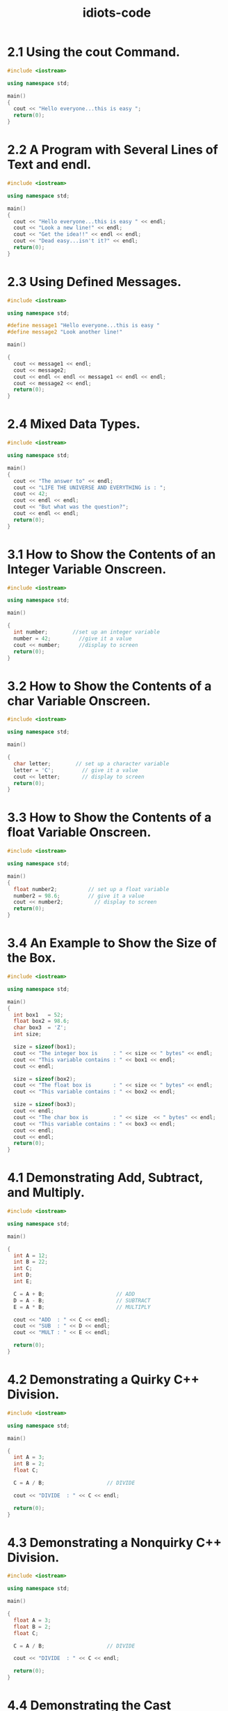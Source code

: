 #+title: idiots-code
#+options: num:nil ^:nil creator:nil author:nil timestamp:nil tasks:nil

* 2.1 Using the cout Command.
#+BEGIN_SRC cpp :tangle 2_1.cpp :padline no
  #include <iostream>

  using namespace std;

  main()
  {
    cout << "Hello everyone...this is easy ";
    return(0);
  }
#+END_SRC

* 2.2 A Program with Several Lines of Text and endl.
#+BEGIN_SRC cpp :tangle 2_2.cpp :padline no
  #include <iostream>

  using namespace std;

  main()
  {
    cout << "Hello everyone...this is easy " << endl;
    cout << "Look a new line!" << endl;
    cout << "Get the idea!!" << endl << endl;
    cout << "Dead easy...isn't it?" << endl;
    return(0);
  }
#+END_SRC

* 2.3 Using Defined Messages.
#+BEGIN_SRC cpp :tangle 2_3.cpp :padline no
  #include <iostream>

  using namespace std;

  #define message1 "Hello everyone...this is easy "
  #define message2 "Look another line!"

  main()

  {
    cout << message1 << endl;
    cout << message2;
    cout << endl << endl << message1 << endl << endl;
    cout << message2 << endl;
    return(0);
  }
#+END_SRC

* 2.4 Mixed Data Types.
#+BEGIN_SRC cpp :tangle 2_4.cpp :padline no
  #include <iostream>

  using namespace std;

  main()
  {
    cout << "The answer to" << endl;
    cout << "LIFE THE UNIVERSE AND EVERYTHING is : ";
    cout << 42;
    cout << endl << endl;
    cout << "But what was the question?";
    cout << endl << endl;
    return(0);
  }
#+END_SRC
* 3.1 How to Show the Contents of an Integer Variable Onscreen.
#+BEGIN_SRC cpp :tangle 3_1.cpp :padline no
  #include <iostream>

  using namespace std;

  main()

  {
    int number;        //set up an integer variable
    number = 42;         //give it a value
    cout << number;      //display to screen
    return(0);
  }
#+END_SRC

* 3.2 How to Show the Contents of a char Variable Onscreen.
#+BEGIN_SRC cpp :tangle 3_2.cpp :padline no
  #include <iostream>

  using namespace std;

  main()

  {
    char letter;        // set up a character variable
    letter = 'C';         // give it a value
    cout << letter;       // display to screen
    return(0);
  }
#+END_SRC

* 3.3 How to Show the Contents of a float Variable Onscreen.
#+BEGIN_SRC cpp :tangle 3_3.cpp :padline no
  #include <iostream>

  using namespace std;

  main()
  {
    float number2;          // set up a float variable
    number2 = 98.6;         // give it a value
    cout << number2;          // display to screen
    return(0);
  }
#+END_SRC

* 3.4 An Example to Show the Size of the Box.
#+BEGIN_SRC cpp :tangle 3_4.cpp :padline no
  #include <iostream>

  using namespace std;

  main()
  {
    int box1   = 52;
    float box2 = 98.6;
    char box3  = 'Z';
    int size;

    size = sizeof(box1);
    cout << "The integer box is     : " << size << " bytes" << endl;
    cout << "This variable contains : " << box1 << endl;
    cout << endl;

    size = sizeof(box2);
    cout << "The float box is       : " << size << " bytes" << endl;
    cout << "This variable contains : " << box2 << endl;

    size = sizeof(box3);
    cout << endl;
    cout << "The char box is        : " << size  << " bytes" << endl;
    cout << "This variable contains : " << box3 << endl;
    cout << endl;
    cout << endl;
    return(0);
  }
#+END_SRC

* 4.1 Demonstrating Add, Subtract, and Multiply.
#+BEGIN_SRC cpp :tangle 4_1.cpp :padline no
  #include <iostream>

  using namespace std;

  main()

  {
    int A = 12;
    int B = 22;
    int C;
    int D;
    int E;

    C = A + B;                       // ADD
    D = A - B;                       // SUBTRACT
    E = A * B;                       // MULTIPLY

    cout << "ADD  : " << C << endl;
    cout << "SUB  : " << D << endl;
    cout << "MULT : " << E << endl;

    return(0);
  }
#+END_SRC
* 4.2 Demonstrating a Quirky C++ Division.
#+BEGIN_SRC cpp :tangle 4_2.cpp :padline no
  #include <iostream>

  using namespace std;

  main()

  {
    int A = 3;
    int B = 2;
    float C;

    C = A / B;                    // DIVIDE

    cout << "DIVIDE  : " << C << endl;

    return(0);
  }
#+END_SRC

* 4.3 Demonstrating a Nonquirky C++ Division.
#+BEGIN_SRC cpp :tangle 4_3.cpp :padline no
  #include <iostream>

  using namespace std;

  main()

  {
    float A = 3;
    float B = 2;
    float C;

    C = A / B;                    // DIVIDE

    cout << "DIVIDE  : " << C << endl;

    return(0);
  }
#+END_SRC

* 4.4 Demonstrating the Cast Operation.
#+BEGIN_SRC cpp :tangle 4_4.cpp :padline no
  #include <iostream>

  using namespace std;

  main()

  {
    int A = 3;
    int B = 2;
    float C;

    C = (float)A / B;        // CAST AND DIVIDE

    cout << "DIVIDE  : " << C << endl;

    return(0);
  }
#+END_SRC
* 4.5 Demonstrating Divide and Subtract to Find the Decimal Part of the Calculation.
#+BEGIN_SRC cpp :tangle 4_5.cpp :padline no
  #include <iostream>

  using namespace std;

  main()

  {
    int A = 3;
    int B = 2;
    float C;
    float D;
    float E;

    C = A / B;                            // DIVIDE
    D = (float)A / B;                     // CAST
    E = D - C;                            // DECIMAL BIT

    cout << "DECIMAL  : " << E << endl;

    return(0);
  }
#+END_SRC
* 4.6 Demonstrating cin and a Further Demo of Add, Subtract, and Multiply.
#+BEGIN_SRC cpp :tangle 4_6.cpp :padline no
  #include <iostream>

  using namespace std;

  main()

  {

    int A;
    int B;
    int C;
    int D;
    int E;

    cout << "Enter the value for A : ";
    cin >> A;
    cout << "Enter the value for B : ";
    cin >> B;

    C = A + B;                       // ADD
    D = A - B;                       // SUBTRACT
    E = A * B;                       // MULTIPLY

    cout << "ADD  : " << C << endl;
    cout << "SUB  : "  << D << endl;
    cout << "MULT : " << E << endl;

    return(0);
  }
#+END_SRC

* 5.1 Demonstrating a Simple for Loop That Counts from 0 to 9
#+BEGIN_SRC cpp :tangle 5_1.cpp :padline no
  #include <iostream>

  using namespace std;

  main()

  {
    int x;

    for (x = 0; x < 10; x++)
      {
        cout << x  << endl;
      }

    return(0);
  }
#+END_SRC
* 5.2 The Running Total Program Finding the Total of a Number of Values Entered at Runtime.
#+BEGIN_SRC cpp :tangle 5_2.cpp :padline no
  #include <iostream>

  using namespace std;

  main()

  {
    int loop;
    int total = 0;       // declare and initialize variables
    int number = 0;

    for (loop = 1; loop <= 5; loop++)
      {
        cout << "Enter a number : ";
        cin >> number;
        total += number;            // keep running total
      }

    cout << endl << "The total is " << total;

    return(0);
  }
#+END_SRC

* 5.3 Converting All Character Inputs to Uppercase.
#+BEGIN_SRC cpp :tangle 5_3.cpp :padline no
  #include <iostream>
  #include <cstring>
  #include <cctype>

  using namespace std;

  #define MAX 20

  main()

  {
    char name[MAX];
    int x;

    cout << "Enter a name : ";
    cin >> name;

    for (x = 0; x < strlen(name); x++)
      {
        name[x] = toupper(name[x]);
      }

    cout << endl << name << endl;

    return(0);
  }
#+END_SRC

* 5.4 Counting in Reverse.
#+BEGIN_SRC cpp :tangle 5_4.cpp :padline no
  #include <iostream>

  using namespace std;

  main()

  {
    int x;

    for (x = 10; x > 0; x--)
      {
        cout << x  << endl;
      }

    return(0);
  }
#+END_SRC

* 6.1 Demonstrating a while Loop That Counts from 0 to 9.
#+BEGIN_SRC cpp :tangle 6_1.cpp :padline no
  #include <iostream>

  using namespace std;

  main()
  {
    int counter = 0;                 //set initial value

    while ( counter < 10)            //test condition
      {
        cout << counter << " ";      //display
        counter++;                   //increment
      }

    return(0);
  }
  #+END_SRC

* 6.2 Using Postfix Notation to Print Numbers Between 1 and 10.
#+BEGIN_SRC cpp :tangle 6_2.cpp :padline no
  #include <iostream>

  using namespace std;

  main()
  {

    int counter = 0;              //set initial value

    while ( counter++ < 10)       //test condition and increment
      {
        cout << counter << " ";   //display
      }

    return(0);
  }
#+END_SRC

* 6.3 Using Prefix Notation to Print Numbers Between 1 and 9.
#+BEGIN_SRC cpp :tangle 6_3.cpp :padline no
  #include <iostream>

  using namespace std;

  main()
  {
    int counter = 0;              //set initial value

    while ( ++counter < 10)       //test condition and increment
      {
        cout << counter << " ";   //display
      }

    return(0);
  }
#+END_SRC

* 6.4 Printing Numbers Between 0 and 9.
#+BEGIN_SRC cpp :tangle 6_4.cpp :padline no
  #include <iostream>

  using namespace std;

  main()
  {
    int counter = 0;                     //set initial value

    do
      {
        cout << counter << " ";       //display
        counter++;                    //increment
      } while ( counter < 10);              //test condition

    return(0);
  }
#+END_SRC

* 7.1 A Simple Example of the if else Statement.
#+BEGIN_SRC cpp :tangle 7_1.cpp :padline no
  #include <iostream>

  using namespace std;

  main()
  {
    int age;

    cout << "Enter your age : ";
    cin >> age;

    if (age >= 18)
      {
        cout << "You can vote " << endl;
      }

    else
      {
        cout << "Too young to vote" << endl;
      }

    return(0);
  }
#+END_SRC

* 7.2 An Example of Compound Statements Used with the if else Statement.
#+BEGIN_SRC cpp :tangle 7_2.cpp :padline no
  #include <iostream>

  using namespace std;

  main()
  {
    int age;

    cout << "Enter your age : ";
    cin >> age;

    if (age >= 18)
      {
        cout << "Hello I am your local senator" << endl;
        cout << "You are over 18" << endl;
        cout << "That means you can vote" << endl;
        cout << "I will crawl to you" << endl;
      }

    else
      {
        cout << "Too young to vote" << endl;
        cout << "Do not waste my time" << endl;
      }

    return(0);
  }
#+END_SRC

* 7.3 An Example of a Program with No Required Actions If the Condition Proves False.
#+BEGIN_SRC cpp :tangle 7_3.cpp :padline no
  #include <iostream>

  using namespace std;

  main()
  {
    int age;

    cout <<"Enter your age : ";
    cin >> age;

    if (age >= 18)
      {
        cout << "Hello I am your local Senator" << endl;
        cout << "You are over 18" << endl;
        cout << "That means you can vote" << endl;
        cout << "I will crawl to you" << endl;
      }    

    return(0);
  }
#+END_SRC

* 7.4 An Example of the Nested if else Statement.
#+BEGIN_SRC cpp :tangle 7_4.cpp :padline no
  #include <iostream>

  using namespace std;

  #define MyAge 21    // Don't laugh!

  main()
  {
    int guess;

    cout <<"Guess my age : ";
    cin >> guess;

    if (guess == MyAge)
      {
        cout << endl
             << "Congratulations you are a friend for life"
             << endl;
      }

    else
      {
        if (guess < MyAge)
          {
            cout << "Come on. . .I am older than that" << endl;
          }

        else
          {
            cout << "Do not be so cheeky" << endl;
          }
      }

    return(0);
  }
  #+END_SRC

* 7.5 An Example of a Heavily Nested if else Program.
#+BEGIN_SRC cpp :tangle 7_5.cpp :padline no
  #include <iostream>

  using namespace std;

  main()
  {
    int age;
   
    cout << "Enter your age : ";
    cin >> age;
   
    if (age < 16)
      {
        if ( age < 5)
          {
            cout << "Under school age" << endl;
          }
        else
          {
            cout << "School age" << endl;
          }
      }
    else
      {
        if (age < 65)
          {
            cout << "Working age" << endl;
          }
        else
          {
            cout << "Over the hill" << endl;
          }
      }
    return(0);
  }
#+END_SRC

* 8.1 The Vowel Test.
#+BEGIN_SRC cpp :tangle 8_1.cpp :padline no
  #include <iostream>
  #include <cctype>

  using namespace std;

  #define message "This is a vowel"

  main()
  {
    char letter;

    cout << "Enter a letter : ";
    cin >> letter;
    letter = toupper(letter);
    switch (letter)
      {
      case 'A' :    cout << message << endl;
        break;
      case 'E' :    cout << message << endl;
        break;
      case 'I' :    cout << message << endl;
        break;
      case 'O' :    cout << message << endl;
        break;
      case 'U' :    cout << message << endl;
        break;
      default  :    cout << "Not a vowel" << endl;
  }
  return(0);
  }
#+END_SRC

* 8.2 The Vowel Test in a Nest (This is meant to be a bad example).
#+BEGIN_SRC cpp :tangle 8_2.cpp :padline no
  #include <iostream>
  #include <cctype>

  using namespace std;

  #define message "This is a vowel"

  main()
  {
    char letter;
    cout << "Enter a letter : ";
    cin >> letter;
    letter = toupper(letter);
    
    if (letter == 'A')
      {
        cout << message << endl;
      }
    else
      {
        if (letter == 'E')
          {
            cout << message << endl;
          }
        else
          if (letter == 'I')
            {
              cout << message << endl;
            }
          else
            {
              if (letter == 'O')
                {
                  cout << message << endl;
                }
              else
                {
                  if (letter =='U')
                    {
                      cout << message << endl;
                    }
                  else
                    {
                      cout << "Not a vowel"
                           << endl;
                    }
                }
            }
      }
    return(0);
  }
#+END_SRC

* 8.3 Demo of a Menu-Driven Program.
#+BEGIN_SRC cpp :tangle 8_3.cpp :padline no
  #include <iostream>
  #include <cstdlib>

  using namespace std;

  main()
  {
    char choice;
   
    do
      {
        // This is the menu displayed to the screen
        cout << "FLIGHT BOOKING SYSTEM" << endl << endl;
        cout << "1..New York to London Heathrow" << endl;
        cout << "2..New York to Vancouver" << endl;
        cout << "3..New York to Sydney" << endl;
        cout << "4..New York to Cape Town" << endl;
        cout << "Q..Quit" << endl;
        // This reads in the user selection.
        cout << endl << endl << "Enter your choice : ";
        cin >> choice;
        // This section acts on the user selection.
        switch (choice)
          {
          case '1' :     cout << endl
                              << "New York to London booked"
                              << endl << endl;
            break;
          case '2' :     cout << endl
                              << "New York to Vancouver booked"
                              << endl << endl;
            break;
          case '3' :     cout << endl
                              << "New York to Sydney booked"
                              << endl << endl;
            break;
          case '4' :     cout << endl
                              << "New York to Cape Town booked"
                              << endl << endl;
            break;
          case 'Q' :
          case 'q' :     exit(0);
          }
      } while(1);
    return(0);
  }
#+END_SRC
* 9.1 Demo of a Six-Element Array.
#+BEGIN_SRC cpp :tangle 9_1.cpp :padline no
  #include <iostream>

  using namespace std;

  main()
  {
    int number[6];            // an array of integer
    int index;                // loop control variable

    number[5] = 42;           // initialize the array
    number[4] = 2001;
    number[3] = 7;
    number[2] = 180;
    number[1] = 99;
    number[0] = 1993;

    for (index = 0; index <= 5; index++)
      {
        cout << number[index] << endl;
      }

    return(0);
  }
#+END_SRC

* 9.2 An Array of Integers that Demonstrates the Alignment of Columns.
#+BEGIN_SRC cpp :tangle 9_2.cpp :padline no
  #include <iostream>

  using namespace std;

  #define MAX 20

  main()
  {
    // declare and initialize an array
    int number[MAX] = {12,33,45,66,43,1,56,78,101,99};
    int index;

    cout.setf(ios::right);

    for (index = 0; index < MAX; index++)
      {
        cout << endl
             << "THE CONTENTS OF ARRAY ELEMENT";
        cout.width(4);
        cout << (index + 1)  <<  " IS :";
        cout.width(4);
        cout << number[index];
      }
    cout << endl << endl;

    return(0);
  }
#+END_SRC

* 9.3 Creating an Array of Integers Example #1.
#+BEGIN_SRC cpp :tangle 9_3.cpp :padline no
  #include <iostream>

  using namespace std;

  #define MAX 4

  main()
  {
    int number[MAX];        // declare empty array
    int index;

    // gather the data and put it in array
    for (index = 0; index < MAX; index ++)
      {
        cout << "Enter a number ";
        cin >> number[index];
      }

    // show array contents to screen
    for (index = 0; index < MAX; index++)
      {
        cout << endl
             << "THE CONTENTS OF ARRAY ELEMENT "
             << (index + 1) << " IS : ";
        cout << number[index];
      }

    cout << endl << endl;

    return(0);
  }
#+END_SRC

* 9.4 Creating an Array of Integers Example #2.
#+BEGIN_SRC cpp :tangle 9_4.cpp :padline no
  #include <iostream>

  using namespace std;

  #define MAX 40

  main()
  {
    int number[MAX];      // declare empty array
    int index;            // loop control variable
    int count = 0;        // keep count of elements used
    char more;            // is there more data?

    // gather the data and put it in array
    while(1)
      {
        cout << "Enter a number ";
        cin >> number[count];
        cout << "Any more items to enter y/n : ";
        cin >> more;

        if (more == 'n')
          {
            break;
          }
        else
          {
            count++;
          }
      }
    // show contents of array element
    //which contain data
    for (index = 0; index <= count; index++)
      {
        cout << endl
             << "THE CONTENTS OF ARRAY ELEMENT "
             << (index + 1) << " IS : ";
        cout << number[index];
      }
    cout << endl << "ARRAY ELEMENTS USED = "         << count+1;
    cout << endl << endl;

    return(0);
  }
#+END_SRC
* 9.5 Example of the getline Function.
#+BEGIN_SRC cpp :tangle 9_5.cpp :padline no
  #include <iostream>

  using namespace std;

  main()
  {
    char name[20];
    cout << "Enter a name ";
    cin.getline(name,20);
    cout << endl << name << endl << endl;

    return(0);
  }
#+END_SRC
* 10.1 Demo of a Two-Dimensional Array.
#+BEGIN_SRC cpp :tangle 10_1.cpp :padline no
  #include <iostream> 

  using namespace std;

  #define ROW 5           // FIVE WORKING DAYS
  #define COLUMN 4        // FOUR WEEKS IN MONTH

  main() 
  {
    int sales[ROW][COLUMN] = { 91,22,37,40,
                               58,63,99,35,
                               77,81,23,62,
                               92,15,33,29,
                               102,73,62,64};
    int down;        // go down the rows
    int across;        // go across the columns

    cout.setf(ios::right);
    cout << endl;

    for (down = 0; down < ROW; down++)
      {
        for (across = 0; across < COLUMN; across++)
          {
            cout.width(4);
            cout << sales[down][across];
          }
        cout << endl << endl;
      }

    return(0);
  }
#+END_SRC

* 10.2 Using a Two-Dimensional Array to List a Particular Row.
#+BEGIN_SRC cpp :tangle 10_2.cpp :padline no
  #include <iostream>

  using namespace std;

  #define ROW 5
  #define COLUMN 4

  main()
  {
    int sales[ROW][COLUMN] = {    91,22,37,40,
                                  58,63,99,35,
                                  77,81,23,62,
                                  92,15,33,29,
                                  102,73,62,64};
    int across;        // This is the columns

    cout.setf(ios::right);
    cout << endl << "A Day In The Month";
    cout << endl << endl;

    for (across = 0; across < COLUMN; across++)
      {
        cout.width(4);
        cout << sales[0][across];
      }
    cout << endl << endl;

    return(0);
  }
#+END_SRC

* 10.3 Using a Two-Dimensional Array to List a Particular Column.
#+BEGIN_SRC cpp :tangle 10_3.cpp :padline no
  #include <iostream>

  using namespace std;

  #define ROW 5
  #define COLUMN 4

  main() 
  {      
    int sales[ROW][COLUMN] = {    91,22,37,40,
                                  58,63,99,35,
                                  77,81,23,62,
                                  92,15,33,29,
                                  102,73,62,64};
    int down;        // This is the row

    cout.setf(ios::right);
    cout << endl << "A Week In The Month Observed.";
    cout << endl << endl;

    for (down = 0; down < ROW; down++)
      {
        cout.width(4);
        cout << sales[down][1] << endl;
      }
    cout << endl << endl;

    return(0);
  }
#+END_SRC

* 10.4 Demo of a Three-Dimensional Array.
#+BEGIN_SRC cpp :tangle 10_4.cpp :padline no
  #include <iostream>

  using namespace std;

  #define ROW 5                 // FIVE WORKING DAYS
  #define COLUMN 4              // FOUR WEEKS IN MONTH
  #define PAGE 2                // MONTHS 1 AND 2

  main()
  {
    int sales[ROW][COLUMN][PAGE];
    int down;
    int across;
    int back = 0;

    sales[0][0][0] = 91;
    sales[0][1][0] = 22;
    sales[0][2][0] = 37;
    sales[0][3][0] = 40;
    sales[1][0][0] = 58;
    sales[1][1][0] = 63;
    sales[1][2][0] = 99;
    sales[1][3][0] = 35;
    sales[2][0][0] = 77;
    sales[2][1][0] = 81;
    sales[2][2][0] = 23;
    sales[2][3][0] = 62;
    sales[3][0][0] = 92;
    sales[3][1][0] = 15;
    sales[3][2][0] = 33;
    sales[3][3][0] = 29;
    sales[4][0][0] = 102;
    sales[4][1][0] = 73;
    sales[4][2][0] = 62;
    sales[4][3][0] = 64;
    sales[0][0][1] = 12;
    sales[0][1][1] = 23;
    sales[0][2][1] = 27;
    sales[0][3][1] = 42;
    sales[1][0][1] = 59;
    sales[1][1][1] = 83;
    sales[1][2][1] = 79;
    sales[1][3][1] = 75;
    sales[2][0][1] = 77;
    sales[2][1][1] = 71;
    sales[2][2][1] = 63;
    sales[2][3][1] = 72;
    sales[3][0][1] = 110;
    sales[3][1][1] = 105;
    sales[3][2][1] = 103;
    sales[3][3][1] = 109;
    sales[4][0][1] = 102;
    sales[4][1][1] = 83;
    sales[4][2][1] = 61;
    sales[4][3][1] = 63;

    cout.setf(ios::right);
    cout << endl;

    for (down = 0; down < ROW; down++)
      {
        for (across = 0; across < COLUMN; across++)
          {
            cout.width(4);
            cout << sales[down][across][back];
          }
        cout << endl << endl;
      }
    back++;
    cout << endl << endl;
    for (down = 0; down < ROW; down++)
      {
        for (across = 0; across < COLUMN; across++)
          {
            cout.width(4);
            cout << sales[down][across][back];
          }
        cout << endl << endl;
      }

    return(0);
  }
#+END_SRC

* 10.5 Example of a Two-Dimensional Array of Characters.
#+BEGIN_SRC cpp :tangle 10_5.cpp :padline no
  #include <iostream>

  using namespace std;

  #define MAXNAMES 4        // FOUR NAMES IN ARRAY
  #define MAXLENGTH 20      // NOT MORE THAN 19 CHARACTERS

  main()
  {
    char name[MAXNAMES][MAXLENGTH] =     {
      "DAVY CROCKETT",
      "JOHN LENNON",
      "MOHAMMED ALI",
      "WILLIAM WALLACE"};
    int index;

    for (index = 0; index < MAXNAMES; index++)
      {
        cout << endl << name[index];
      }
    cout << endl << endl;

    return(0);
  }
#+END_SRC

* 11.1 A Parallel Array.
#+BEGIN_SRC cpp :tangle 11_1.cpp :padline no
  #include <iostream>
  #include <cstring>

  using namespace std;

  #define MAX 9        // There are 9 known planets
  #define LENGTH 8     // No name is longer than 7
  // characters
  #define TAB '\t'     // Define a tab character

  main()
  {
    char planet[MAX][LENGTH];      // planet names
    int  distance[MAX];            // distance from sun
    int  index;

    // INITIALIZE THE TWO ARRAYS
    strcpy(planet[0],"MERCURY");
    distance[0] = 58;
    strcpy(planet[1],"VENUS");
    distance[1] = 108;
    strcpy(planet[2],"EARTH");
    distance[2] = 150;
    strcpy(planet[3],"MARS");
    distance[3] = 228;
    strcpy(planet[4],"JUPITER");
    distance[4] = 778;
    strcpy(planet[5],"SATURN");
    distance[5] = 1427;
    strcpy(planet[6],"URANUS");
    distance[6] = 2869;
    strcpy(planet[7],"NEPTUNE");
    distance[7] = 4498;
    strcpy(planet[8],"PLUTO");
    distance[8] = 5900;
    cout << TAB << TAB << "PLANET" << TAB << TAB
         << "DISTANCE" << endl << endl;

    for (index = 0; index < MAX; index++)
      {
        cout << TAB << TAB << planet[index];
        cout << TAB << TAB << distance[index] << endl;
      }
    cout << endl;

    return(0);
  }
#+END_SRC

* 11.2 Vulcan Discovered At Last.
#+BEGIN_SRC cpp :tangle 11_2.cpp :padline no
  #include <iostream>
  #include <cstring>

  using namespace std;

  #define MAX 10        // There are NOW 10 known planets
  #define LENGTH 8      // No name is longer than 7
  // characters
  #define TAB '\t'      // Define a tab character

  main()
  {
    char planet[MAX][LENGTH];      // planet names
    int  distance[MAX];            // distance from sun
    int  index;

    // INITIALIZE THE TWO ARRAYS
    strcpy(planet[0],"MERCURY");
    distance[0] = 58;
    strcpy(planet[1],"VENUS");
    distance[1] = 108;
    strcpy(planet[2],"EARTH");
    distance[2] = 150;
    strcpy(planet[3],"MARS");
    distance[3] = 228;
    strcpy(planet[4],"JUPITER");
    distance[4] = 778;
    strcpy(planet[5],"SATURN");
    distance[5] = 1427;
    strcpy(planet[6],"URANUS");
    distance[6] = 2869;
    strcpy(planet[7],"NEPTUNE");
    distance[7] = 4498;
    strcpy(planet[8],"PLUTO");
    distance[8] = 5900;
    strcpy(planet[9],"VULCAN");
    distance[9] = 8992;
    cout << TAB << TAB << "PLANET" << TAB << TAB
         << "DISTANCE" << endl << endl;

    for (index = 0; index < MAX; index++)
      {
        cout << TAB << TAB << planet[index];
        cout << TAB << TAB << distance[index] << endl;
      }
    cout << endl;

    return(0);
  }
#+END_SRC

* 11.3 Four Parallel Arrays.
#+BEGIN_SRC cpp :tangle 11_3.cpp :padline no
  #include <iostream>
  #include <cstring>

  using namespace std;

  #define MAX 9        // There are 9 known planets
  #define LENGTH 8     // No name is longer than 7
  // characters
  #define TAB '\t'     // Define a tab character

  main()
  {
    char  planet[MAX][LENGTH];    // planet names
    int   moons[MAX];             // number of moons
    float year[MAX];              // length of year
    int   distance[MAX];          // distance from sun
    int   index; 

    // INITIALIZE THE FOUR ARRAYS
    strcpy(planet[0],"MERCURY");
    moons[0] = 0;
    year[0] = 0.24;
    distance[0] = 58;
    strcpy(planet[1],"VENUS");
    moons[1] = 0;
    year[1] = 0.625;
    distance[1] = 108;
    strcpy(planet[2],"EARTH");
    moons[2] = 1;
    year[2] = 1;
    distance[2] = 150;
    strcpy(planet[3],"MARS");
    moons[3] = 2;
    year[3] = 1.91;
    distance[3] = 228;
    cout << TAB << TAB << "PLANET"
         << TAB << TAB << "MOONS"
         << TAB << TAB << "YEAR"
         << TAB << TAB << "DISTANCE"<< endl << endl;

    for (index = 0; index < 4; index++)
      {
        cout << TAB << TAB << planet[index];
        cout << TAB << TAB << moons[index];
        cout << TAB << TAB << year[index];
        cout << TAB << TAB << distance[index] << endl;
      }
    cout << endl;

    return(0);
  }
#+END_SRC

* 12.1 A Simple Function.
#+BEGIN_SRC cpp :tangle 12_1.cpp :padline no
  #include <iostream>

  using namespace std;

  // Here is the function prototype
  void Show(int x);

  main()
  {
    int number;
    cout << "Enter a number : ";
    cin >> number;
    Show(number);
    return(0);
  }

  // Here is the function definition
  void Show(int x)
  {
    cout.setf(ios::right);
    cout << "The number is : ";
    cout.width(6);
    cout << x << endl;
  }
#+END_SRC

* 12.2 A Fully Modular Program Uses Three Functions.
#+BEGIN_SRC cpp :tangle 12_2.cpp :padline no
  #include <iostream>

  using namespace std;

  // Here are the function prototypes
  void Show(int x);
  int Square(int x);
  int Gather(void);

  main()
  {
    int number;
    int answer;
    number = Gather();
    answer = Square(number);
    Show(answer);
    return(0);
  }

  // Here are the function definitions

  void Show(int x)
  {
    cout.setf(ios::right);
    cout << "The number is : ";
    cout.width(6);
    cout << x << endl;
  }

  int Square(int x)
  {
    x = x * x;
    return(x);
  }

  int Gather(void)
  {
    int n;
    cout << "Enter a number : ";
    cin >> n;
    return(n);
  }
#+END_SRC

* 12.3 An Example of floats in Functions.
#+BEGIN_SRC cpp :tangle 12_3.cpp :padline no
  #include <iostream>

  using namespace std;

  // Here are the function prototypes
  void Show(float x);
  float Square(float x);
  float Gather(void);

  main()
  {
    float number;
    float answer;
    number = Gather();
    answer = Square(number);
    Show(answer);
    return(0);
  }

  // Here are the function definitions

  void Show(float x)
  {
    cout.setf(ios::right);
    cout << "The number is : ";
    cout.width(6);
    cout << x << endl;
  }

  float Square(float x)
  {
    x = x * x;
    return(x);
  }

  float Gather(void)
  {
    float n;
    cout << "Enter a number : ";
    cin >> n;
    return(n);
  }
#+END_SRC

* 12.4 An Example of chars in Functions.
#+BEGIN_SRC cpp :tangle 12_4.cpp :padline no
  #include <iostream>

  using namespace std;

  char GetData(void);
  void Show(char alpha);
  char NextCharacter(char beta);

  main()
  {
    char choice;
    char changed;
    choice = GetData();
    changed = NextCharacter(choice);
    Show(choice);
    Show(changed);
    return(0);
  }

  char GetData(void)
  {
    char data;
    cout << "Enter a character : ";
    cin >> data;
    return(data);
  }

  char NextCharacter(char beta)
  {
    return(++beta);
  }

  void Show(char alpha)
  {
    cout << "The character is " << alpha << endl;
  }
#+END_SRC

* 13.1 An Example of Passing an Array to a Function.
#+BEGIN_SRC cpp :tangle 13_1.cpp :padline no
  #include <iostream>

  using namespace std;

  #define MAX 10

  void Show(int n[MAX]);

  main()
  {
    // numbers can store 10 integers.
    int numbers[MAX] ={12,99,77,34,6,45,199,38,123,91};
    Show(numbers);
    return(0);
  }

  void Show(int n[MAX])
  {
    int index;
    for (index = 0; index < MAX; index++)
      {
        cout << "ARRAY ITEM  " << index
             << " IS " << n[index] << endl;
      }
  }
#+END_SRC

* 13.2 Pass by Reference An Example of Pointers and Functions.
#+BEGIN_SRC cpp :tangle 13_2.cpp :padline no
  #include <iostream>

  using namespace std;

  void Twice(int* x);

  main()
  {
    int* number;
    int Num1 = 77;
    number = &Num1;
    cout << *number << endl;
    Twice(number);
    cout << *number << endl;
    return(0);
  }

  void Twice(int* x)
  {
    ,*x = *x * 2;
  }
#+END_SRC

* 13.3 Pass an Array by Reference to Its Address.
#+BEGIN_SRC cpp :tangle 13_3.cpp :padline no
  // Simple sort demo

  #include <iostream>

  using namespace std;

  #define MAX 4

  void GetData(int x[MAX]);
  void Sort(int x[MAX]);
  void Show(int num[MAX]);

  main()
  {
    int data[MAX];
    GetData(data);
    cout << endl << "BEFORE THE SORT" << endl;
    Show(data);
    cout << endl;
    Sort(data);
    cout << "AFTER THE SORT" << endl;
    Show(data);
    cout << endl;
    return(0);
  }

  void GetData(int x[MAX])
  {
    int loop;
    for (loop = 0; loop < MAX; loop++)
      {
        cout << "Enter a number : ";
        cin >> x[loop];
      }
  }

  void Show(int x[MAX])
  {
    int loop;
    for (loop = 0; loop < MAX; loop++)
      {
        cout << "Array item " << loop
             << " contains " << x[loop] << endl;
      }
  }

  void Sort(int x[MAX])
  {
    int loop;
    int swapflag = 0;
    int temp;
    do
      {
        swapflag = 0;
        for (loop = 0; loop < MAX - 1; loop++)
          {
            if (x[loop] > x[loop+1])
              {
                temp = x[loop];
                x[loop] = x[loop+1];
                x[loop+1] = temp;
                swapflag = 1;
              }
          }
      }while (swapflag != 0);
  }
#+END_SRC

* 13.4 Demo of an Array of Strings.
#+BEGIN_SRC cpp :tangle 13_4.cpp :padline no
  #include <iostream>
  #include <cstring>

  using namespace std;

  #define MAX 4
  #define LENGTH 20

  void GetData(char s[MAX][LENGTH]);
  void Show(char s[MAX][LENGTH]);
  void Sort(char s[MAX][LENGTH]);

  main()
  {
    char people[MAX][LENGTH];
    GetData(people);
    cout << endl;
    Show(people);
    cout << endl;
    Sort(people);
    Show(people);
    cout << endl;
    return(0);
  }

  void GetData(char s[MAX][LENGTH])
  {
    int loop;
    for (loop = 0; loop < MAX; loop++)
      {
        cout << "Enter a name : ";
        cin.getline (s[loop],20);
      }
  }

  void Show(char s[MAX][LENGTH])
  {
    int loop;
    for (loop = 0; loop < MAX; loop++)
      {
        cout << s[loop] << endl;
      }
  }

  void Sort(char x[MAX][LENGTH])
  {
    int loop;
    int swapflag = 0;
    char temp[LENGTH];
    do
      {
        swapflag = 0;
        for (loop = 0; loop < MAX - 1; loop++)
          {
            if (strcmp(x[loop],x[loop+1]) > 0)
              {
                strcpy(temp,x[loop]);
                strcpy(x[loop],x[loop+1]);
                strcpy(x[loop+1],temp);
                swapflag = 1;
              }
          }
      }while (swapflag != 0);
  }
#+END_SRC

* 14.1 Demo of a Structure.
#+BEGIN_SRC cpp :tangle 14_1.cpp :padline no
  #include <iostream>
  #include <cstring>

  using namespace std;

  #define LENGTH 20

  struct planet {
    char name[LENGTH];
    int howfar;
  };

  main()
  {
    struct planet solar;
    strcpy(solar.name, "EARTH");
    solar.howfar = 150;
    cout << solar.name << endl;
    cout << solar.howfar << endl;
    return(0);
  }
#+END_SRC

* 14.2 Demo of an Array of Structures.
#+BEGIN_SRC cpp :tangle 14_2.cpp :padline no
  #include <iostream>
  #include <cstring>

  using namespace std;

  #define MAX 9          // nine known planets
  #define LENGTH 8       // name length
  #define TAB '\t'

  struct planet  {
    char name[LENGTH];
    int howfar;
  };

  main()
  {
    struct planet solarsystem[MAX];       // the array
    int index;                            // loop control

    strcpy(solarsystem[0].name, "MERCURY");
    solarsystem[0].howfar = 58;
    strcpy(solarsystem[1].name, "VENUS");
    solarsystem[1].howfar = 108;
    strcpy(solarsystem[2].name, "EARTH");
    solarsystem[2].howfar = 150;
    strcpy(solarsystem[3].name, "MARS");
    solarsystem[3].howfar = 228;
    strcpy(solarsystem[4].name, "JUPITER");
    solarsystem[4].howfar = 778;
    strcpy(solarsystem[5].name, "SATURN");
    solarsystem[5].howfar = 1427;
    strcpy(solarsystem[6].name, "URANUS");
    solarsystem[6].howfar = 2869;
    strcpy(solarsystem[7].name,"NEPTUNE");
    solarsystem[7].howfar = 4498;
    strcpy(solarsystem[8].name,"PLUTO");
    solarsystem[8].howfar = 5900;
    cout << "NAME" << TAB << TAB << "DISTANCE"
         << endl << endl;

    for (index = 0; index < MAX; index++)
      {
        cout << solarsystem[index].name;
        cout << TAB << TAB;
        cout << solarsystem[index].howfar << endl;
      }
    cout << endl;

    return(0);
  }
#+END_SRC

* 14.3 Demo of Copying a Single Element
#+BEGIN_SRC cpp :tangle 14_3.cpp :padline no
  #include <iostream>
  #include <cstring>

  using namespace std;

  #define MAX 9
  #define LENGTH 8
  #define TAB '\t'

  struct planet    {
    char name[LENGTH];
    int howfar;
  };

  main()
  {
    struct planet solarsystem[MAX];
    int index;

    struct planet oneplanet;
    strcpy(solarsystem[0].name, "MERCURY");
    solarsystem[0].howfar = 58;
    strcpy(solarsystem[1].name, "VENUS");
    solarsystem[1].howfar = 108;
    strcpy(solarsystem[2].name, "EARTH");
    solarsystem[2].howfar = 150;
    strcpy(solarsystem[3].name, "MARS");
    solarsystem[3].howfar = 228;
    strcpy(solarsystem[4].name, "JUPITER");
    solarsystem[4].howfar = 778;
    strcpy(solarsystem[5].name, "SATURN");
    solarsystem[5].howfar = 1427;
    strcpy(solarsystem[6].name, "URANUS");
    solarsystem[6].howfar = 2869;
    strcpy(solarsystem[7].name, "NEPTUNE");
    solarsystem[7].howfar = 4498;
    strcpy(solarsystem[8].name, "PLUTO");
    solarsystem[8].howfar = 5900;

    cout << "Enter the planet [1 to 9] : ";
    cin >> index;
    cout << endl;
    oneplanet = solarsystem[index - 1];
    cout << "NAME" << TAB << TAB << "DISTANCE"
         << endl << endl;
    cout << oneplanet.name << TAB << TAB
         << oneplanet.howfar;
    cout << endl << endl;

    return(0);
  }
#+END_SRC

* 15.1 Demo of Functions and Structures The Planets Revisited.
#+BEGIN_SRC cpp :tangle 15_1.cpp :padline no
  #include <iostream>

  using namespace std;

  #define LENGTH 20
  #define TAB '\t'

  struct planet {
    char name[LENGTH];
    int howfar;
  };

  struct planet Gather(void);        // structure as output
  void Show(struct planet p);        // structure as input

  main()
  {
    struct planet third;

    third = Gather();        // get details for earth
    Show(third);             // display the details
    return(0);
  }

  struct planet Gather(void)
  {
    struct planet temp;
    cout << "ENTER THE PLANET NAME ";
    cin >> temp.name;
    cout << "ENTER THE PLANET DISTANCE ";
    cin >> temp.howfar;
    return(temp);
  }

  void Show(struct planet p)
  {
    cout << endl << p.name << TAB << TAB;
    cout << p.howfar << endl;
  }

#+END_SRC

* 15.2 Demo of Functions and Arrays of Structures.
#+BEGIN_SRC cpp :tangle 15_2.cpp :padline no
  #include <iostream>
  #include <cstring>
  #include <cctype>

  using namespace std;

  #define LENGTH 20
  #define MAX 4
  #define TAB '\t'

  struct planet     {
    char name[LENGTH];
    int howfar;
  };

  struct planet Gather(void);

  void Show(struct planet p[MAX]);

  main()
  {
    struct planet system[MAX];
    int index;

    for (index = 0; index < MAX; index++)
      {
        system[index] = Gather();
      }
    cout << endl;
    Show(system);
    return(0);
  }

  struct planet Gather(void)
  {
    struct planet temp;
    unsigned int x;
    cout << endl;
    cout << "ENTER THE PLANET NAME " ;
    cin >> temp.name;
    // Convert to uppercase
    for (x = 0; x < strlen(temp.name); x++)
      {
        temp.name[x] = toupper(temp.name[x]);
      }
    cout << "ENTER THE PLANET DISTANCE ";
    cin >> temp.howfar;
    return(temp);
  }

  void Show(struct planet p[MAX])
  {
    int loop;
    for (loop = 0; loop < MAX; loop++)
      {
        cout << p[loop].name << TAB << TAB;
        cout << p[loop].howfar << endl;
      }
    cout << endl;
  }
#+END_SRC

* 15.3 Functions with More Than One Input Parameter.
#+BEGIN_SRC cpp :tangle 15_3.cpp :padline no
  #include <iostream>

  using namespace std;

  int Gather(void);
  int Add(int one, int two);
  void Show(int total);

  main()
  {
    int first;
    int second;
    int result;
    first = Gather();
    second = Gather();
    result = Add(first,second);
    Show(result);
    return(0);
  }

  int Gather(void)
  {
    int x;
    cout << "ENTER A NUMBER ";
    cin >> x;
    return(x);
  }

  int Add(int one, int two)
  {
    int res;
    res = one + two;
    return(res);
  }

  void Show(int total)
  {
    cout << endl << "THE TOTAL IS  " << total << endl;
  }
#+END_SRC

* 15.4 An Example of a Multiple Input Function with Inputs of Different Data Types.
#+BEGIN_SRC cpp :tangle 15_4.cpp :padline no
  #include <iostream>

  using namespace std;

  void Example(int alpha, char beta, double gamma);

  main()
  {
    int a = 42;
    char b = 'a';
    double g = 9.275;
    Example(a,b,g);
    return(0);
  }

  void Example(int alpha, char beta, double gamma)
  {
    cout << alpha << endl;
    cout << beta << endl;
    cout << gamma << endl;
  }
#+END_SRC

* 15.5 A C++ Shorthand Method for Passing Parameters.
#+BEGIN_SRC cpp :tangle 15_5.cpp :padline no
  #include <iostream>

  using namespace std;

  int Gather(void);
  int Add(int one, int two);
  void Show(int total);

  main()
  {
    Show(Add(Gather(),Gather()));
    return(0);
  }

  int Gather(void)
  {
    int x;
    cout << "ENTER A NUMBER ";
    cin >> x;
    return(x);
  }

  int Add(int one, int two)
  {
    // another piece of shorthand
    return(one + two);
  }

  void Show(int total)
  {
    cout << endl << "THE TOTAL IS  " << total << endl;
  }
#+END_SRC

* 15.6 A Main Program Using a Void Return. --CHECK AGAIN--
#+BEGIN_SRC cpp :tangle 15_6.cpp :padline no
  //error: ‘::main’ must return ‘int’

  #include <iostream>

  using namespace std;

  void main()
  {
    cout << "Look, no return needed!" << endl;
  }
#+END_SRC

* 15.7 A Command-Line Example.
#+BEGIN_SRC cpp :tangle 15_7.cpp :padline no
  // argc is the number of parameters in argv
  // argv is a pointer to the actual string parameters
  // argv[0] points to the name of the program

  #include <iostream>
  #include <cstdio>
  #include <cstdlib>

  using namespace std;

  main(int argc, char *argv[])
  {
    int first;
    int second;
    int third;

    // This is error checking
    if (argc < 3)
      {
        cout << "MUST BE MORE THAN ONE PARAMETER"
             << endl;
        exit(0);
      }

    // This is the calculation
    first = atoi(argv[1]);
    second = atoi(argv[2]);
    third = first + second;

    // Display program title
    cout << argv[0] << endl;

    // Display the result
    cout << "THE SUM OF " << first << " AND "
         << second << " IS " << third << endl;

    return(0);
  }
#+END_SRC

* 16.1 Overload <<.
#+BEGIN_SRC cpp :tangle 16_1.cpp :padline no
  #include <iostream>

  using namespace std;

  #define tab '\t'
  struct data{
    char name[20];
    int  age;
    float height;
  };

  ostream& operator << (ostream& str_out, struct data& d)
  {
    str_out << d.name << tab;
    str_out << d.age << tab;
    str_out << d.height << endl;
    return(str_out);
  };

  main()
  {
    struct data person1 = {"Stuart Snaith",21,2.01};
    struct data person2 = {"Kevin Keegan",42,1.56};
    struct data person3 = {"Mein Gott",12000,0.99};
    cout << person1;
    cout << person2;
    cout << person3;
    return(0);
  }
#+END_SRC

* 16.2 Overload >>.
#+BEGIN_SRC cpp :tangle 16_2.cpp :padline no
  #include <iostream>

  using namespace std;

  #define tab '\t'

  struct data{
    char name[20];
    int  age;
    float height;
  };

  istream& operator >> (istream& str_in, struct data& d)
  {
    cout << "Enter Name : ";
    str_in.getline(d.name,20);
    cout << "Enter Age : ";
    str_in >> d.age;
    cout << "Enter Height : ";
    str_in >> d.height;
    str_in.get();
    return(str_in);
  };

  ostream& operator << (ostream& str_out, struct data& d)
  {
    str_out << d.name << tab;
    str_out << d.age << tab;
    str_out << d.height << endl;
    return(str_out);
  };

  main()
  {
    struct data person1;
    struct data person2;
    struct data person3;
    cin >> person1;
    cin >> person2;
    cin >> person3;
    cout << endl << endl;
    cout << person1;
    cout << person2;
    cout << person3;
    return(0);
  }
#+END_SRC

* 16.3 Overload << to Deal with a Structure.
#+BEGIN_SRC cpp :tangle 16_3.cpp :padline no
  #include <iostream>

  using namespace std;

  #define tab '\t'

  struct car{
    char make[10];
    char model[10];
    int  capacity;
    double price;
  };

  ostream& operator << (ostream& str_out, car& d)
  {
    str_out << d.make << tab;
    str_out << d.model << tab;
    str_out << d.capacity << tab;
    str_out << d.price << endl;
    return(str_out);
  };

  main()
  {
    struct car car1 = {"FORD","ESCORT",1300,9.999};
    struct car car2 = {"ROVER","216",1600,13.950};
    struct car car3 = {"LADA","SCRAPPA",50,0.05};
    struct car car4 = {"VW","BEETLE",1000,6.700};
    cout << car1;
    cout << car2;
    cout << car3;
    cout << car4;
    return(0);
  }
#+END_SRC

* 16.4 Overload << to Deal with an Array.
#+BEGIN_SRC cpp :tangle 16_4.cpp :padline no
  #include <iostream>

  using namespace std;

  #define tab '\t'

  struct car{
    char make[10];
    char model[10];
    int  capacity;
    double price;
  };

  ostream& operator << (ostream& str_out, struct car d[4])
  {
    int index;
    for (index = 0; index < 4; index++)
      {
        str_out << d[index].make << tab;
        str_out << d[index].model << tab;
        str_out << d[index].capacity << tab;
        str_out << d[index].price << endl;
      }
    return(str_out);
  };

  main()
  {
    struct car carstock[4] = {{"FORD","ESCORT",1300,9.999},
                              {"ROVER","216",1600,13.950},
                              {"LADA","SCRAPPA",50,0.05},
                              {"VW","BEETLE",1000,6.700}};
    cout << carstock;
    return(0);
  }
#+END_SRC

* 16.5 Overload << and >> to Deal with Structures.
#+BEGIN_SRC cpp :tangle 16_5.cpp :padline no
  #include <iostream>

  using namespace std;

  #define tab '\t'

  struct car{
    char make[10];
    char model[10];
    int  capacity;
    double price;
  };

  ostream& operator << (ostream& str_out, car& d)
  {
    str_out << d.make << tab;
    str_out << d.model << tab;
    str_out << d.capacity << tab;
    str_out << d.price << endl;
    return(str_out);
  };

  istream& operator >> (istream& str_in, car& d)
  {
    cout << "Enter Make : ";
    str_in.getline(d.make,10);
    cout << "Enter Model : ";
    str_in.getline(d.model,10);
    cout << "Enter Capacity : ";
    str_in >> d.capacity;
    cout << "Enter price : ";
    str_in >> d.price;
    str_in.get();
    return(str_in);
  };

  main()
  {
    struct car car1;
    struct car car2;
    struct car car3;
    struct car car4;
    cin >> car1;
    cin >> car2;
    cin >> car3;
    cin >> car4;
    cout << car1;
    cout << car2;
    cout << car3;
    cout << car4;
    return(0);
  }
#+END_SRC

* 16.6 Overload << and >> to Deal with Structure Arrays.
#+BEGIN_SRC cpp :tangle 16_6.cpp :padline no
  #include <iostream>

  using namespace std;

  #define tab '\t'
  struct car{
    char make[10];
    char model[10];
    int  capacity;
    double price;
  };

  ostream& operator << (ostream& str_out, struct car d[4])
  {
    int index;
    for (index = 0; index < 4; index++)
      {
        str_out << d[index].make << tab;
        str_out << d[index].model << tab;
        str_out << d[index].capacity << tab;
        str_out << d[index].price << endl;
      }
    return(str_out);
  };

  istream& operator >> (istream& str_in, struct car d[4])
  {
    int index;
    for (index = 0; index < 4; index++)
      {
        cout << "Enter Make : ";
        str_in.getline(d[index].make,10);
        cout << "Enter Model : ";
        str_in.getline(d[index].model,10);
        cout << "Enter Capacity : ";
        str_in >> d[index].capacity;
        cout << "Enter price : ";
        str_in >> d[index].price;
        str_in.get();
      }
    return(str_in);
  };

  main()
  {
    struct car carlist[4];
    cin >> carlist;
    cout << carlist;
    return(0);
  }
#+END_SRC

* 17.1 Overloaded Functions. --CHECK AGAIN--
#+BEGIN_SRC cpp :tangle 17_1.cpp :padline no
  //void main. and unrecognised character

  #include <iostream>

  using namespace std;

  int TimesTwo(int i);    // Three overloaded functions
  double TimesTwo(double d);
  char TimesTwo(char c);

  main()
  {
    int i = 55;
    double d = 234.56;
    char c = 'A';
    cout << TimesTwo(i) << endl;
    cout << TimesTwo(d) << endl;
    cout << TimesTwo(c) << endl;

    return(0);
  }

  int TimesTwo(int i)
  {
    return(i*2);
  }

  double TimesTwo(double d)
  {
    return(d*2);
  }

  char TimesTwo(char c)
  {
    // Yes you can multiply characters!
    return(c*2);
  }
#+END_SRC

* 17.2 An Example of Overloaded Functions and Logical AND Operators.
#+BEGIN_SRC cpp :tangle 17_2.cpp :padline no
  #include <iostream>

  using namespace std;

  bool InRange(int x);
  bool InRange(char alpha);
  void Show(bool answer);

  main()
  {
    bool result;
    result = InRange(25);
    Show(result);
    result = InRange('v');
    Show(result);
    return(0);
  }

  bool InRange(int x)
  {
    if ( (x <= 9) && (x >= 0))
      {
        return(true);
      }
    else
      {
        return(false);
      }
  }

  bool InRange(char alpha)
  {
    if ( (alpha <= 'z') && (alpha >= 'a'))
      {
        return(true);
      }
    else
      {
        return(false);
      }
  }

  void Show(bool answer)
  {
    if (answer == true)
      {
        cout << "Test was true" << endl;
      }
    else
      {
        cout << "Test was false" << endl;
      }
  }
#+END_SRC

* 17.3 An Example of Logical OR Operators.
#+BEGIN_SRC cpp :tangle 17_3.cpp :padline no
  #include <iostream>

  using namespace std;

  char GetLetter(void);
  bool IsValid(char alpha);

  main()
  {
    bool result = false;
    char letter;
    do
      {
        letter = GetLetter();
        result = IsValid(letter);
      } while (result == false);
    cout << "That's all folks" << endl << endl;
    return(0);
  }

  char GetLetter(void)
  {
    char in;
    cout << "Enter a letter or n to quit : ";
    cin >> in;
    return (in);
  }

  bool IsValid(char alpha)
  {
    if ( (alpha == 'n') || (alpha == 'N'))
      {
        return(true);
      }
    else
      {
        return(false);
      }
  }
#+END_SRC

* 18.1 Create a File on Your Floppy Disk. --CHECK AGAIN--
#+BEGIN_SRC cpp :tangle 18_1.cpp :padline no
  #include <iostream>
  #include <fstream>

  using namespace std;

  main()
  {
    char ch;
    char filename[20] = "test.txt";
    // int mode = ios::out;
    ofstream fout( filename, ios::out );      // Output file
    cout << "Ready for input: Use Control-Z to end."
         << endl;

    do {
      ch = cin.get();
      fout.put(ch);
    } while (ch!='.');

    // while ( cin.get(ch) ) // this doesn't work
    //   {
    //     fout.put( ch );
    //   }

    fout.close();
    return(0);
  }
#+END_SRC

* 18.2 Read Back the File.
#+BEGIN_SRC cpp :tangle 18_2.cpp :padline no
  //ignores whitespace

  #include <iostream>  
  #include <fstream>

  using namespace std;

  main()
  {
    char ch;
    char filename[20] = "test.txt";
    // int mode = ios::in;
    fstream fin( filename, ios::in );      // Input file
    if (!fin)
      cout << "Unable to open file";
    //     while ( fin.get(ch) )
    while ( fin >> ch )
      {
        cout << ch;
      }
    fin.close();
    return(0);
  }
#+END_SRC

* 18.3 Create a File Stream of Integers, Using Binary Mode File Access. 
#+BEGIN_SRC cpp :tangle 18_3.cpp :padline no
  #include <iostream>
  #include <fstream>

  using namespace std;

  #define MAX 6

  main()

  {
  int loop;
  int x[MAX] = {42,707,99,101};

  char filename[20] = "xtest.dat";
  // int mode = (ios::out | ios::binary);
  fstream fout( filename, ios::out | ios::binary); //mode );      // Output file

  for (loop = 0; loop < MAX; loop++)
    {
      fout << x[loop] << endl;
    }
  fout.close();

  cout << "Data written to file" << endl;

  return(0);
  }
#+END_SRC

* 18.4 Read a File Stream of Integers, Using Binary Mode File Access. 
#+BEGIN_SRC cpp :tangle 18_4.cpp :padline no
  #include <iostream>
  #include <fstream>

  using namespace std;

  main()
  {
    int loop = 0;
    int x;
    char filename[20] =
      "xtest.dat";
    //int mode = (ios::in | ios::binary);  
    fstream fin( filename, ios::in | ios::binary );      // input file
    if (!fin)
      cerr << "Unable to open file";
    while (fin >> x)
      {
        cout << x << endl;
        loop++;
      }
    fin.close();
    return(0);
  }
#+END_SRC

* 18.5 Create a File Stream of Records. 
#+BEGIN_SRC cpp :tangle 18_5.cpp :padline no
  #include <iostream>
  #include <fstream>

  using namespace std;

  struct planet     {
    char name[10];
    int  dist;
  };

  ostream& operator << (ostream& str_out, planet& d)
  {
    str_out << d.name  << endl;
    str_out << d.dist << endl;
    return(str_out);
  };

  main()
  {
    struct planet solar[3] = {    {"MERCURY",58},
                                  {"VENUS",108},
                                  {"EARTH",150}};
    int x;
    char filename[20] = "system.dat";
    // int mode = (ios::out | ios::binary);
    fstream fout( filename, ios::out | ios::binary );      // Output file
    for (x = 0; x < 3; x++)
      {
        fout << solar[x];
      }    
    fout.close();
    cout << "Data written to file" << endl;
    return(0);
  }
#+END_SRC

* 18.6 Read a File Stream of Records. 
#+BEGIN_SRC cpp :tangle 18_6.cpp :padline no
  #include <iostream>
  #include <fstream>

  using namespace std;

  #define tab '\t'

  struct planet     {
    char name[10];
    int  dist;
  }; 

  ostream& operator << (ostream& str_out, planet& d)
  {
    str_out << d.name << tab;
    str_out << d.dist << tab << endl;
    return(str_out);
  };

  istream& operator >> (istream& str_in, planet& d)
  {
    str_in >> d.name;
    str_in >> d.dist;
    return(str_in);
  };

  main()
  {
    struct planet solar;
    char filename[20] = "system.dat";
    //int mode = (ios::in | ios::binary);
    fstream fin( filename, ios::in | ios::binary );  // Input file

    if (!fin)    
      cerr << "Unable to open file";


    while (fin >> solar)
      {
        cout << solar;
      }
    fin.close();
    return(0);
  }
#+END_SRC

* 19.1 How to Create the Class. 
#+BEGIN_SRC cpp :tangle 19_1.cpp :padline no
  #include <iostream>

  class shape {
    // AN EMPTY CLASS
  };

  main()
  {
    return(0);
  }
#+END_SRC

* 19.2 Adding the Data Members to the Class. 
#+BEGIN_SRC cpp :tangle 19_2.cpp :padline no

  #include <iostream>

  class shape {
    // DECLARE DATA MEMBERS
    // WHICH ARE PRIVATE BY DEFAULT
    // BUT I HAVE INCLUDED THE WORD
    // TO SHOW THE CORRECT SYNTAX

  private:
    int length;
    int height;
    int area;
  };

  main()
  {
    return(0);
  }
#+END_SRC

* 19.3 Adding the Member Functions to the Class. 
#+BEGIN_SRC cpp :tangle 19_3.cpp :padline no
  #include <iostream>

  class shape {
    // DECLARE DATA MEMBERS

  private:
    int length;
    int height;
    int area;

  public:
    // DECLARE MEMBER FUNCTIONS
    // NOTE THE EXPLICIT USE OF PUBLIC
    // THIS ALLOWS ACCESS FROM OUTSIDE
    void CalcArea(void);
    void ShowArea(void);
  };

  main()
  {
    return(0);
  }
#+END_SRC

* 19.4 Adding the Constructor to the Class. 
#+BEGIN_SRC cpp :tangle 19_4.cpp :padline no
  #include <iostream>

  class shape {
    // DECLARE DATA MEMBERS

  private:
    int length;
    int height;
    int area;

  public:
    // DECLARE MEMBER FUNCTIONS
    void CalcArea(void);
    void ShowArea(void);

    // CREATE A CONSTRUCTOR
    shape(int l = 0, int h = 0);
  };

  main()
  {
    return(0);
  }
#+END_SRC

* 19.5 Giving Definition to the Member Functions. 
#+BEGIN_SRC cpp :tangle 19_5.cpp :padline no

  #include <iostream>

  using namespace std;

  class shape     {
    // DECLARE DATA MEMBERS

  private:
    int length;
    int height;
    int area;

  public:
    // DECLARE MEMBER FUNCTIONS
    void CalcArea(void);
    void ShowArea(void);

    // CREATE A CONSTRUCTOR .
    shape(int l = 0, int h = 0);
  };

  // NOW DEFINE THE MEMBER FUNCTIONS
  void shape::CalcArea(void)
  {
    area = length * height;
  }

  void shape::ShowArea(void)
  {
    cout << "THE AREA IS : " << area;
  }

  shape::shape(int l, int h)
  {
    length = l;
    height = h;
  }

  main()
  {
    return(0);
  }
#+END_SRC

* 19.6 Using the Class in the Main Program. 
#+BEGIN_SRC cpp :tangle 19_6.cpp :padline no

  #include <iostream>

  using namespace std;

  class shape     {
    // DECLARE DATA MEMBERS

  private:
    int length;
    int height;
    int area;

  public:
    void CalcArea(void);
    void ShowArea(void);

    // CREATE A CONSTRUCTOR .
    shape(int l = 0, int h = 0);
  };

  // NOW DEFINE THE MEMBER FUNCTIONS
  void shape::CalcArea(void)
  {
    area = length * height;
  }

  void shape::ShowArea(void)
  {
    cout << "THE AREA IS : " << area << endl;
  }

  shape::shape(int l, int h)
  {
    length = l;
    height = h;
  }

  main()
  {
    int x;
    int y;

    cout << "ENTER THE HEIGHT : ";
    cin >> x;
    cout << "ENTER THE LENGTH : ";
    cin >> y;

    // CREATE AN INSTANCE OF SHAPE

    shape square(y,x);
    // CALL THE MEMBER FUNCTIONS
    square.CalcArea();
    square.ShowArea();
    return(0);
  }
#+END_SRC

* 19.7 The Q Program, Step One. 
#+BEGIN_SRC cpp :tangle 19_7.cpp :padline no

  #include <iostream>

  class Q {
    // an empty class.
  }; 

  main()
  {
    return(0);
  }
#+END_SRC

* 19.8 The Q Program, Step Two. 
#+BEGIN_SRC cpp :tangle 19_8.cpp :padline no

  #include <iostream>

  class Q {

  private:
    int back;
    char data[10];
  };

  main()
  {
    return(0);
  }
#+END_SRC

* 19.9 The Q Program, Step Three. 
#+BEGIN_SRC cpp :tangle 19_9.cpp :padline no

  #include <iostream>

  class Q {
  private:
    int back;
    char data[10];
  public:
    void JoinQ(char ch);
    void LeaveQ(void);
    void ShowQ(void);
  };

  main()
  {
    return(0);
  }
#+END_SRC

* 19.10 The Q Program, Step Four. 
#+BEGIN_SRC cpp :tangle 19_10.cpp :padline no

  #include <iostream>

  class Q {
  private:
    int back;
    char data[10];
  public:
    void JoinQ(char ch);
    void LeaveQ(void);
    void ShowQ(void);
    Q(void);
  };

  main()
  {
    return(0);
  }
#+END_SRC

* 19.11 The Q Program, Step Five. 
#+BEGIN_SRC cpp :tangle 19_11.cpp :padline no

  #include <iostream>

  using namespace std;
  
  #define TAB '\t'

  class Q {
  private:
    int back;
    char data[10];
  public:
    void JoinQ(char ch);
    void LeaveQ(void);
    void ShowQ(void);
    Q(void);
  };

  // This is the constructor used
  // to set up an empty Q.
  // Assume that if back is zero, Q is empty
  Q::Q()
  {    
    back = 0;
  }

  // This member function is used
  // to show the contents of the Q
  void Q::ShowQ(void)
  {
    int x;
    if (back == 0)
      {
        cout << "Q is empty" << endl << endl;
      }
    else
      {
        for (x = 1; x <= back; x++)
          {
            cout << data[x] << TAB;
          }
        cout << endl << endl;
      }
  }

  // This member function allows
  // a letter to be added to the
  // end of the Q
  void Q::JoinQ(char ch)
  {
    if (back < 9)
      {
        back++;
        data[back] = ch;
      }
    else
      cout << "Q is full" << endl;
  }

  // This member function allows
  // the data item at the front of
  // the Q to leave. All remaining
  // items in the Q are moved up one place
  void Q::LeaveQ(void)
  {
    int index;
    if (back > 0)
      {
        for (index = 1; index < back; index++)
          {
            data[index] = data[index + 1];
          }
        back--;
      }
    else
      {
        cout << "Q is already empty" << endl << endl;
      }
  }

  main()
  {
    return(0);
  }
#+END_SRC
* 19.12 The Q Program. 
#+BEGIN_SRC cpp :tangle 19_12.cpp :padline no

  #include <iostream>
  using namespace std;

  #define TAB '\t'

  class Q {
  private:
    int back;
    char data[10];
  public:
    void JoinQ(char ch);
    void LeaveQ(void);
    void ShowQ(void);
    Q(void);
  };

  // This is the constructor used 
  // to set up an empty Q.
  // Assume that if back is zero, Q is empty
  Q::Q()
  {    
    back = 0;
  }

  // This member function is used
  // to show the contents of the Q
  void Q::ShowQ(void)
  {
    int x;
    if (back == 0)
      {
        cout << "Q is empty" << endl << endl;
      }
    else
      {
        for (x = 1; x <= back; x++)
          {
            cout << data[x] << TAB;
          }
        cout << endl << endl;
      }
  }

  // This member function allows
  // a letter to be added to the
  // end of the Q
  void Q::JoinQ(char ch)
  {
    if (back < 9)
      {
        back++;
        data[back] = ch;
      }
    else
      cout << "Q is full" << endl;
  }

  // This member function allows
  // the data item at the front of
  // the Q to leave. All remaining
  // items in the Q are moved up one place
  void Q::LeaveQ(void)
  {
    int index;
    if (back > 0)
      {
        for (index = 1; index < back; index++)
          {
            data[index] = data[index + 1];
          }
        back--;
      }
    else
      {
        cout << "Q is already empty" << endl << endl;
      }
  }

  main()
  {
    Q One;
    One.ShowQ();
    One.JoinQ('Z');
    One.ShowQ();
    One.JoinQ('A');
    One.ShowQ();
    One.JoinQ('K');
    One.ShowQ();
    One.LeaveQ();
    One.ShowQ();
    One.LeaveQ();
    One.ShowQ();
    One.LeaveQ();
    One.ShowQ();
    return(0);
  }
#+END_SRC

* 19.13 Demo of OOP: The Q Program Spiced Up a Little.
#+BEGIN_SRC cpp :tangle 19_13.cpp :padline no

  #include <iostream>
  #include <cstdlib>

  using namespace std;

  #define TAB '\t'

  class Q {
  private:
    int back;
    char data[10];
  public:
    void JoinQ(char ch);
    void LeaveQ(void);
    void ShowQ(void);
    Q(void);
  };

  // This is the constructor used
  // to set up an empty Q.
  // Assume that if back is zero, Q is empty
  Q::Q()
  {    
    back = 0;
  }

  // This member function is used
  // to show the contents of the Q
  void Q::ShowQ(void)
  {
    int x;
    if (back == 0)
      {
        cout << "Q is empty" << endl << endl;
      }
    else
      {
        for (x = 1; x <= back; x++)
          {
            cout << data[x] << TAB;
          }
        cout << endl << endl;
      }
  }

  // This member function allows
  // a letter to be added to the
  // end of the Q
  void Q::JoinQ(char ch)
  {
    if (back < 9)
      {
        back++;
        data[back] = ch;
      }
    else
      cout << "Q is full" << endl;
  }

  // This member function allows
  // the data item at the front of
  // the Q to leave. All remaining
  // items in the Q are moved up one place
  void Q::LeaveQ(void)
  {
    int index;
    if (back > 0)
      {
        for (index = 1; index < back; index++)
          {
            data[index] = data[index + 1];
          }
        back--;
      }
    else
      {
        cout << "Q is already empty" << endl << endl;
      }
  }

  char menu(void);

  main()
  {
    char ch;
    char flipper;
    Q One;
    while (1)
      {
        ch = menu();
        switch(ch)
          {
          case '1' :  cout << "Enter the character : ";
            cin >> flipper;
            One.JoinQ(flipper);
            break;
          case '2' :  One.LeaveQ();
            break;
          case '3' :  One.ShowQ();
            break;
          case '4' :  exit(0);
          }
      }
    return(0);
  }

  char menu(void)
  {
    char choice;
    cout << "1...Join the Q" << endl;
    cout << "2...Leave the Q" << endl;
    cout << "3...Show the Q" << endl;
    cout << "4...Quit the program" << endl << endl;
    cout << "Enter your choice : ";
    cin >> choice;
    return (choice);
  }
#+END_SRC

* 20.1 Introducing The Destructor. --warning--
#+BEGIN_SRC cpp :tangle 20_1.cpp :padline no
  #include <iostream>
  #include <cstring>

  using namespace std;

  class StringThings {
  private:
    char str[20];
    char FirstLetter;
  public :
    void First(void);
    void Show(void);
    StringThings(char s[20]);
    ~StringThings(void);
  };

  void StringThings::First(void)
  {
    if (strlen(str) < 1)
      FirstLetter = '?';
    else
      FirstLetter = str[0];
  }

  void StringThings::Show(void)
  {
    cout << FirstLetter << endl;
  }

  StringThings::StringThings(char s[20])
  {
    strcpy(str,s);
  }

  StringThings::~StringThings(void)
  {
    cout << endl << "THAT'S ALL FOLKS" << endl << endl;
  }

  main()
  {
    StringThings Test("PAUL");
    Test.First();
    Test.Show();
    return(0);
  }
#+END_SRC

* 20.2 Customizing the Destructor.
#+BEGIN_SRC cpp :tangle 20_2.cpp :padline no

  #include <iostream>
  #include <cstring>

  using namespace std;

  class StringThings {
  private:
    char str[20];
    char FirstLetter;
  public :
    void First(void);
    void Show(void);
    StringThings(char s[20]);
    ~StringThings(void);

  };

  void StringThings::First(void)
  {
    if (strlen(str) < 1)
      FirstLetter = '?';
    else
      FirstLetter = str[0];
  }

  void StringThings::Show(void)
  {
    cout << FirstLetter << endl;
  }

  StringThings::StringThings(char s[20])
  {
    strcpy(str,s);
  }

  StringThings::~StringThings(void)
  {
    cout << endl << "THE FULL STRING WAS " << str;
    cout << endl << "THAT'S ALL FOLKS" << endl << endl;
  }

  main()
  {
    char data[20];
    cout << "Enter the string : ";
    cin.getline(data,19);
    StringThings Test(data);
    Test.First();
    Test.Show();
    return(0);
  }
#+END_SRC

* 20.3 StringThings in an Object-Oriented Program.
#+BEGIN_SRC cpp :tangle 20_3.cpp :padline no

  #include <iostream>
  #include <cstring>
  
  using namespace std;

  class StringThings {
  private:
    char str[20];
    char FirstLetter;
    char LastLetter;
  public :
    void First(void);
    void Last(void);
    void ShowFirst(void);
    void ShowLast(void);
    StringThings(char s[20]);
    ~StringThings(void);
  };

  void StringThings::First(void)
  {

    if (strlen(str) < 1)
      FirstLetter = '?';
    else
      FirstLetter = str[0];
  }

  void StringThings::Last(void)
  {
    if (strlen(str) < 1)
      LastLetter = '?';
    else
      LastLetter = str[strlen(str)-1];
  }

  void StringThings::ShowFirst(void)
  {
    cout << FirstLetter << endl;
  }

  void StringThings::ShowLast(void)
  {
    cout << LastLetter << endl;
  }

  StringThings::StringThings(char s[20])
  {
    strcpy(str,s);
  }

  StringThings::~StringThings(void)
  {
    cout << endl << "THE FULL STRING WAS " << str;
    cout << endl << "THAT'S ALL FOLKS" << endl << endl;
  }

  main()
  {
    char data[20];
    cout << "Enter the string : ";
    cin.getline(data,19);
    StringThings Test(data);
    Test.Last();
    Test.ShowLast();
    return(0);
  }
#+END_SRC

* 20.4 More Practice with OOP. -warning-
#+BEGIN_SRC cpp :tangle 20_4.cpp :padline no

  #include <iostream>
  #include <cstring>

  using namespace std;

  class StringThings {
  private:
    char str[20];
    char RevStr[20];
  public :
    void Reverse(void);
    void ShowRevStr(void);
    StringThings(char s[20]);
    ~StringThings(void);
  };

  void StringThings::Reverse(void)
  {
    unsigned int index;
    unsigned int last;
    last = strlen(str);
    last--;
    if (strlen(str) < 1)
      strcpy(RevStr,str);
    else
      {
        for (index = 0; index < strlen(str); index++)
          {
            RevStr[index] = str[last - index];
          }
        RevStr[++last] = NULL;
      }
  }

  void StringThings::ShowRevStr(void)
  {
    cout << RevStr << endl;
  }

  StringThings::StringThings(char s[20])
  {
    strcpy(str,s);
  }

  StringThings::~StringThings(void)
  {
    cout << endl << "THE FULL STRING WAS " << str;
    cout << endl << "THAT'S ALL FOLKS" << endl << endl;
  }

  main()
  {
    char data[20];
    cout << "Enter the string : ";
    cin.getline(data,19);
    StringThings Test(data);
    Test.Reverse();
    Test.ShowRevStr();
    return(0);
  }
#+END_SRC

* 20.5 Counting the Vowels Is the Object.
#+BEGIN_SRC cpp :tangle 20_5.cpp :padline no

  #include <iostream>
  #include <cstring>

  using namespace std;

  class StringThings {
  private:
    char str[20];
    int count;
  public :
    void VowelCount(void);
    void ShowCount(void);
    StringThings(char s[20]);
    ~StringThings(void);
  };

  void StringThings::VowelCount(void)
  {
    unsigned int index;
    for (index = 0; index < strlen(str); index++)
      {
        switch (str[index])
          {
          case  'A' :
          case  'a' :     count++;
            break;
          case  'E' :
          case  'e' :     count++;
            break;
          case  'I' :
          case  'i' :     count++;
            break;
          case  'O' :
          case  'o' :     count++;
            break;
          case  'U' :
          case  'u' :     count++;
            break;
          }
      }
  }

  void StringThings::ShowCount(void)
  {
    cout << "The number of vowels is : "
         << count << endl;
  }

  StringThings::StringThings(char s[20])
  {
    strcpy(str,s);
    count = 0;
  }

  StringThings::~StringThings(void)
  {
    cout << endl << "THE FULL STRING WAS " << str;
    cout << endl << "THAT'S ALL FOLKS" << endl << endl;

  }

  main()
  {
    char data[20];
    cout << "Enter the string : ";
    cin.getline(data,19);
    StringThings Test(data);
    Test.VowelCount();
    Test.ShowCount();
    return(0);
  }
#+END_SRC

* 20.6 Multiple Constructors.
#+BEGIN_SRC cpp :tangle 20_6.cpp :padline no

  #include <iostream>

  using namespace std;

  class shape{
  public:
    int length;
    int height;
    int depth;
    int radius;
    double answer;
    int which;
  public:
    void Calc(void);
    void Show(void);
    shape(int r);
    shape(int l, int h);
    shape(int l, int h, int d);
    ~shape(void);
  };

  shape::shape(int r)
  {
    radius = r;
    which =0;
  }

  shape::shape(int l, int h)
  {
    length = l;
    height = h;
    which = 1;
  }

  shape::shape(int l, int h, int d)
  {
    length = l;
    height = h;
    depth = d;
    which = 2;
  }

  shape::~shape(void)
  {
    cout << "THAT'S ALL FOLKS" << endl;
  }

  void shape::Calc(void)
  {
    switch(which)
      {
      case 0 : answer = radius * radius * 3.14;
        break;
      case 1 : answer = length * height;
        break;
      case 2 : answer = length * height * depth;
        break;
      }
  }

  void shape::Show(void)
  {
    switch(which)

      {
      case 0 : cout << "The circles area is : "
                    << answer;
        cout << endl << endl;
        break;
      case 1 : cout << "The rectangles area is : "
                    << answer;
        cout << endl << endl;
        break;
      case 2 : cout << "The boxes volume is : "
                    << answer;
        cout << endl << endl;
        break;
      }
  }

  main()
  {
    shape square(2,2);
    shape cube(2,3,4);
    shape circle(4);
    square.Calc();
    cube.Calc();
    circle.Calc();
    square.Show();
    cube.Show();
    circle.Show();
    return(0);
  }
#+END_SRC

* 21.1 Object-Oriented Programming, Creating an Inherited Class.
#+BEGIN_SRC cpp :tangle 21_1.cpp :padline no

  #include <iostream>

  using namespace std;

  class shape     {
    // NOTE THE USE OF PROTECTED
  protected:
    double length;
    double height;
    double area;
  public:
    void CalcArea(void);
    void ShowArea(void);
    shape(double l = 0, double h = 0);
  };

  void shape::CalcArea(void)
  {
    area = length * height;
  }

  void shape::ShowArea(void)
  {
    cout << "THE AREA IS : " << area << endl;
  }

  shape::shape(double l, double h)
  {
    length = l;
    height = h;
  }

  main()
  {
    double x;
    double y;

    cout << "ENTER THE HEIGHT : ";
    cin >> x;
    cout << "ENTER THE LENGTH : ";
    cin >> y;

    // CREATE AN INSTANCE OF SHAPE
    shape square(y,x);
    // CALL THE MEMBER FUNCTIONS
    square.CalcArea();
    square.ShowArea();
    return(0);
  }
#+END_SRC

* 21.2 Inheritance of Data Members.
#+BEGIN_SRC cpp :tangle 21_2.cpp :padline no

  #include <iostream>

  using namespace std;

  class shape {
  protected:
    double length;
    double height;
    double area;
  public:
    void CalcArea();
    void ShowArea();
    shape(double l = 0, double h = 0);
  };

  // THIS IS A DERIVED CLASS
  class ThreeD : public shape{
  protected :
    double depth;
    double volume;
  public:
    void CalcVol();
    void ShowVol();
    ThreeD(double z=0,double x=0,double y=0);
  };

  // DEFINE ThreeD CONSTRUCTOR
  // NOTE HOW IT EXPLICITLY CALLS shape CONSTRUCTOR
  ThreeD::ThreeD(double z, double x, double y):shape(x,y)
  {
    depth = z;
  }

  shape::shape(double l, double h)
  {
    length = l;
    height = h;
  }

  void shape::CalcArea()
  {
    area = length * height;
  }

  void shape::ShowArea()
  {
    cout << "THE AREA IS : " << area;
  }

  void ThreeD::CalcVol()
  {
    volume = depth * length * height;
  }

  void ThreeD::ShowVol()
  {
    cout << "THE VOLUME IS : " << volume << endl;
  }

  main()
  {
    double x, y, z;
    cout << "ENTER THE LENGTH : ";
    cin >> x;
    cout << "ENTER THE HEIGHT : ";
    cin >> y;
    cout << "ENTER THE DEPTH  : ";
    cin >> z;
    ThreeD box(z,x,y);
    box.CalcVol();
    box.ShowVol();
    return(0);
  }
#+END_SRC

* 21.3 The shape.h Header File, Containing the Definition of shape.
#+BEGIN_SRC cpp :tangle shape.h :padline no
  using namespace std;

  class shape {
  protected:
    double length;
    double height;
    double area;
  public:
    void CalcArea();
    void ShowArea();
    shape(double l = 0, double h = 0);
  };

  shape::shape(double l, double h)
  {
    length = l;
    height = h;
  }

  void shape::CalcArea()
  {
    area = length * height;
  }

  void shape::ShowArea()
  {
    cout << "THE AREA IS : " << area << endl;
  }
#+END_SRC

* 21.4 Inheritance, Using a Header File.
#+BEGIN_SRC cpp :tangle 21_4.cpp :padline no
  #include <iostream>
  #include "shape.h"

  using namespace std;

  // THIS IS A DERIVED CLASS
  class ThreeD : public shape{
  protected :
    double depth;
    double volume;
  public:

    void CalcVol();
    void ShowVol();
    ThreeD(double z=0,double x=0,double y=0);
  };

  // DEFINE ThreeD CONSTRUCTOR
  // NOTE HOW IT EXPLICITLY CALLS shape CONSTRUCTOR
  ThreeD::ThreeD(double z, double x, double y):shape(x,y)
  {
    depth = z;
  }

  void ThreeD::CalcVol()
  {
    volume = depth * length * height;
  }

  void ThreeD::ShowVol()
  {
    cout << "THE VOLUME IS : " << volume << endl;
  }

  main()
  {
    double x, y, z;
    cout << "ENTER THE LENGTH : ";
    cin >> x;
    cout << "ENTER THE HEIGHT : ";
    cin >> y;
    cout << "ENTER THE DEPTH  : ";
    cin >> z;
    ThreeD box(z,x,y);
    box.CalcVol();
    box.ShowVol();
    return(0);
  }
#+END_SRC

* 21.5 Inheritance, Using a Header File.
#+BEGIN_SRC cpp :tangle 21_5.cpp :padline no

  #include <iostream>
  #include "shape.h"

  using namespace std;

  // THIS IS A DERIVED CLASS
  class Triangle : public shape{
  public:
    void CalcArea();
    Triangle(double x=0,double y=0);
  };

  // DEFINE Triangle CONSTRUCTOR
  // NOTE HOW IT EXPLICITLY CALLS shape CONSTRUCTOR
  Triangle::Triangle(double x, double y):shape(x,y)
  {
    // Does nothing except call shape.
  }

  void Triangle::CalcArea()
  {
    area = (length * height) / 2;
  }

  main()
  {
    double x, y;
    cout << "ENTER THE LENGTH : ";
    cin >> x;
    cout << "ENTER THE HEIGHT : ";
    cin >> y;
    Triangle tri(x,y);
    tri.CalcArea();
    tri.ShowArea();
    return(0);
  }
#+END_SRC

* 21.6 Inheritance, Using a Header File.
#+BEGIN_SRC cpp :tangle 21_6.cpp :padline no

  #include <iostream>
  #include <cmath>
  #include "shape.h"

  using namespace std;

  // THIS IS A DERIVED CLASS
  class Triangle : public shape{
  protected :
    double hypotenuse;
  public:
    void CalcHyp();
    void ShowHyp();
    Triangle(double x=0,double y=0);
  };

  // DEFINE Triangle CONSTRUCTOR
  // NOTE HOW IT EXPLICITLY CALLS shape CONSTRUCTOR
  Triangle::Triangle(double x, double y):shape(x,y)
  {
    // Does nothing except call shape.
  }

  void Triangle::CalcHyp()
  {
    hypotenuse = sqrt(pow(length,2) + pow(height,2));
  }

  void Triangle::ShowHyp()
  {
    cout << "THE HYPOTENUSE IS : " << hypotenuse
         << endl;

  }

  main()
  {
    double x, y;
    cout << "ENTER THE LENGTH : ";
    cin >> x;
    cout << "ENTER THE HEIGHT : ";
    cin >> y;
    Triangle tri(x,y);
    tri.CalcHyp();
    tri.ShowHyp();
    return(0);
  }
#+END_SRC

* 22.0 Sequence.h
#+BEGIN_SRC cpp :tangle Sequence.h :padline no
  // Sequence.h
  // AN ABSTRACT CLASS
  // IN A HEADER FILE.
  #include <iostream>

  using namespace std;

  class SEQUENCE {
  protected:
    int back;
    char data[10];
  public:
    virtual void POKE(char ch);
    virtual void POP(void) = 0;
    virtual void PEEK(void) = 0;
    SEQUENCE();
  };

  SEQUENCE::SEQUENCE()
  {
    back = 0;
  }

  void SEQUENCE::POKE(char ch)
  {
    if (back < 9)
      {
        back++;
        data[back] = ch;
        cout << endl;
      }
    else
      cout << endl << "SORRY - FULL"
           << endl << endl;
  }
#+END_SRC

* 22.1 The Implementation of a STACK, Based on the SEQUENCE Abstract Class.
#+BEGIN_SRC cpp :tangle 22_1.cpp :padline no
  #include <iostream>
  #include <cstdlib>
  #include "Sequence.h"

  using namespace std;

  class MyStack : public SEQUENCE {
  public:
    MyStack();
    void POP(void);
    void PEEK(void);
  };

  void MyStack::POP(void)
  {
    if (back > 0)
      {
        back--;
      }
    else
      {
        cout << endl << "STACK IS EMPTY";
        cout << endl << endl;
      }
  }

  void MyStack::PEEK(void)
  {
    if (back == 0)
      {
        cout << endl << "STACK IS EMPTY";
        cout << endl << endl;
      }
    else
      {
        cout << endl << data[back];
        cout << endl << endl;
      }
  }
  MyStack::MyStack() : SEQUENCE()
  {
    cout << "STACK CREATED" << endl << endl;
  }

  char menu(void);

  main()
  {
    char ch;
    char moby;
    MyStack S;
    while (1)
      {
        ch = menu();
        switch(ch)
          {
          case '1' : cout
              << "Enter the character : ";   cin >> moby;
            S.POKE(moby); break;
          case '2' : S.POP();             break;
          case '3' : S.PEEK();            break;
          case '4' : exit(0);
          }
      }    return(0);
  }

  char menu(void)
  {
    char choice;
    cout << "1...Join the STACK" << endl;
    cout << "2...Leave the STACK" << endl;
    cout << "3...Show the STACK" << endl;
    cout << "4...Quit the program" << endl << endl;
    cout << "Enter your choice : ";
    cin >> choice;
    return (choice);
  }
#+END_SRC

* 22.2 The Implementation of a Q, Based on the SEQUENCE Abstract Class.
#+BEGIN_SRC cpp :tangle 22_2.cpp :padline no

  using namespace std;

  #include <iostream>
  #include <cstdlib>
  #include "Sequence.h"

  #define TAB '\t'

  class MyQ : public SEQUENCE   {
  public:
    MyQ();
    void POP(void);
    void PEEK(void);
  };

  void MyQ::POP(void)
  {
    int index;
    if (back > 0)
      {
        for (index = 1; index < back; index++)
          {
            data[index] = data[index + 1];
            cout << endl;
          }
        back--;
      }
    else
      {
        cout << endl << "Q IS EMPTY";
        cout << endl << endl;
      }
  }

  void MyQ::PEEK(void)
  {
    int x;
    if (back == 0)

      {
        cout << endl << "Q IS EMPTY";
        cout << endl << endl;
      }
    else
      {
        for (x = 1; x <= back; x++)
          {
            cout << endl << data[x] << TAB;
          }
        cout << endl << endl;
      }
  }

  MyQ::MyQ() : SEQUENCE()
  {
    cout << "Q CREATED" << endl << endl;
  }

  char menu(void);

  main()
  {
    char ch;
    char shark;
    MyQ Q;
    while (1)
      {
        ch = menu();
        switch(ch)
          {
          case '1' : cout
              <<  "Enter the character : "; cin >> shark;            Q.POKE(shark);
            break;
          case '2' : Q.POP();
            break;
          case '3' : Q.PEEK();
            break;
          case '4' : exit(0);
          }
      }

    return(0);
  }

  char menu(void)
  {
    char choice;
    cout << "1...Join the Q" << endl;
    cout << "2...Leave the Q" << endl;
    cout << "3...Show the Q" << endl;
    cout << "4...Quit the program" << endl << endl;
    cout << "Enter your choice : ";
    cin >> choice;
    return (choice);
  }
#+END_SRC

* 23.1 Variables.
#+BEGIN_SRC cpp :tangle 23_1.cpp :padline no
  #include <iostream>

  using namespace std;

  main()
  {    int y = 77;    // Create and initialize
                      // a simple variable.
    
    cout << y;        // Output the data contained
                      // in the variable.
    return(0);
  }
#+END_SRC

* 23.2 Pointer Variables.
#+BEGIN_SRC cpp :tangle 23_2.cpp :padline no
  #include <iostream>

  using namespace std;

  int main()
  {
  int* y;                  // Create a pointer variable
  int temp = 77;       // Set up some temporary data
  y = &temp;           // Copy the data to the
  // memory location pointed
  // to by the pointer variable.
  cout << *y;             // Output the data pointed to
  // by the pointer variable.
  return 0;
  }
#+END_SRC

* 23.3 A Program That Uses the Stack.
#+BEGIN_SRC cpp :tangle 23_3.cpp :padline no
  #include <iostream>
  #include <cstring>
  #define MAX 20

  using namespace std;

  main()
  {
    char name[MAX];
    strcpy(name,"PAUL");
    cout << name;
    return(0);
  }
#+END_SRC

* 23.4 Dynamic Memory Allocation That Uses the Heap.
#+BEGIN_SRC cpp :tangle 23_4.cpp :padline no
  #include <iostream>
  #include <cstring>

  using namespace std;

  main()
  {
    char* name;
    name = new char;
    strcpy(name,"PAUL");
    cout << name;
    return(0);
  }
#+END_SRC

* 23.5 Returning Memory to the Heap by Using the delete Command.
#+BEGIN_SRC cpp :tangle 23_5.cpp :padline no
  #include <iostream>
  #include <cstring>

  using namespace std;

  main()
  {
    char* name;
    name = new char;
    strcpy(name,"PAUL");
    cout << name << endl;
    delete (name);
    return(0);
  }
#+END_SRC

* 23.6 The Implementation of a DEQUE, Based on the SEQUENCE Abstract Class. --check--
#+BEGIN_SRC cpp :tangle 23_6.cpp :padline no
  //Listing25_7.h ?

  #include <iostream>
  #include <cstdlib>
  #include "Listing25_7.h"
  #define TAB '\t'

  using namespace std;

  class MyDEQUE : public SEQUENCE    {
  public:
    MyDEQUE();
    void POP(void);
    void PEEK(void);
  };

  void MyDEQUE::POP(void)
  {
    int index;
    char item;
    if (back > 0)
      {
        cout << "LEAVE DEQUE FROM FRONT OR BACK (f/b) : ";
        cin >> item;
        if ((item == 'b') || (item == 'B'))
          {
            back--;
          }
        if ((item == 'f') || (item == 'F'))
          {

            for (index = 0; index < back; index++)
              {
                data[index] = data[index + 1];
              }
            back--;
          }
      }
    else
      {
        cout << endl << "DEQUE IS EMPTY";
        cout << endl << endl;
      }
  }

  void MyDEQUE::PEEK(void)
  {
    int x;
    if (back == 0)
      {
        cout << endl << "DEQUE IS EMPTY";
        cout << endl << endl;
      }
    else
      {
        for (x = 1; x <= back; x++)
          {
            cout << data[x] << TAB;
          }
        cout << endl << endl;
      }
  }

  MyDEQUE::MyDEQUE() : SEQUENCE()
  {
    cout << "LIST CREATED" << endl << endl;
  }

  main()
  {
    char ch;
    char poker;
    MyDEQUE D;
    while (1)

      {
        ch = menu();
        switch(ch)
          {
          case '1' :    cout <<
              "Enter the character : ";
            cin >> poker;
            D.POKE(poker);
            break;
          case '2' :    D.POP();
            break;
          case '3' :    D.PEEK();
            break;
          case '4' :    exit(0);
          }
      }
    return(0);
  }
#+END_SRC

* B1.1 Search a File of Records
#+BEGIN_SRC cpp :tangle b1_1.cpp :padline no
  #include <iostream>
  #include <fstream>
  #include <cstdlib>
  #include <cstring>
  #define tab '\t'

  using namespace std;

  struct planet     {
    char name[10];
    int  dist;
  };

  ostream& operator << (ostream& str_out, planet& d)
  {
    unsigned int index;
    // Force any new output to uppercase
    for (index = 0; index < strlen(d.name); index++)
      {
        d.name[index] = toupper(d.name[index]);
      }
    str_out << d.name << tab;
    str_out << d.dist << tab << endl;
    return(str_out);
  };

  istream& operator >> (istream& str_in, planet& d)
  {
    unsigned int index;
    str_in >> d.name;
    // Just in case, force any old input to uppercase
    for (index = 0; index < strlen(d.name); index++)
      {
        d.name[index] = toupper(d.name[index]);
      }
    str_in >> d.dist;
    return(str_in);
  };

  main()
  {
    struct planet solar;
    char filename[20] = "system.dat";
    // int mode = (ios::in | ios::binary);
    char target[10];
    int found = 0;
    unsigned int index;

    fstream fin( filename, ios::in | ios::binary );      // Input file
    if (!fin)
      {
        cout << "Unable to open file";
        exit(0);
      }
    cout << "Enter the planet name : ";
    cin >> target;
    for (index = 0; index < strlen(target); index++)
      {
        target[index] = toupper(target[index]);
      }
    while (fin >> solar)
      {
        if (strcmp(solar.name,target) == 0)
          {
            cout << solar;
            found = 1;
          }
      }
    if (found == 0)
      cout << "Planet not found" << endl;
    fin.close();
    return(0);
  }
#+END_SRC

* B1.2 Add a Record to a File Stream of Records
#+BEGIN_SRC cpp :tangle b1_2.cpp :padline no
  #include <iostream>
  #include <fstream>
  #include <cstdlib>
  #include <cstring>
  #define tab '\t'

  using namespace std;

  struct planet     {
    char name[10];
    int  dist;
  };

  ostream& operator << (ostream& str_out, planet& d)
  {
    unsigned int index;
    for (index = 0; index < strlen(d.name); index++)
      {
        d.name[index] = toupper(d.name[index]);
      }
    str_out << d.name << tab;
    str_out << d.dist << tab << endl;
    return(str_out);
  };

  istream& operator >> (istream& str_in, planet& d)
  {
    unsigned int index;
    str_in >> d.name;
    for (index = 0; index < strlen(d.name); index++)
      {
        d.name[index] = toupper(d.name[index]);
      }
    str_in >> d.dist;
    return(str_in);
  };

  main()
  {
    struct planet another;
    char filename[20] = "system.dat";
    // int mode = (ios::app | ios::binary);
    fstream fapp( filename, ios::out | ios::app | ios::binary );
    cout << "Enter the planet name : ";
    cin >> another.name;
    cout << "Enter the distance : ";
    cin >> another.dist;
    fapp << another;            // Attach to file end
    fapp.close();               // Close file
    return(0);
  }
#+END_SRC

* B1.3 The Amending Program
#+BEGIN_SRC cpp :tangle b1_3.cpp :padline no
  #include <iostream>
  #include <fstream>
  #include <cstring>
  #include <cstdio>
  #include <cstdlib>
  #define tab '\t'

  using namespace std;

  struct planet     {
    char name[10];
    int  dist;
  };

  ostream& operator << (ostream& str_out, planet& d)
  {
    unsigned int index;
    for (index = 0; index < strlen(d.name); index++)
      {
        d.name[index] = toupper(d.name[index]);
      }
    str_out << d.name << tab;
    str_out << d.dist << tab << endl;
    return(str_out);
  };

  istream& operator >> (istream& str_in, planet& d)
  {
    unsigned int index;
    str_in >> d.name;
    for (index = 0; index < strlen(d.name); index++)
      {
        d.name[index] = toupper(d.name[index]);
      }
    str_in >> d.dist;
    return(str_in);
  };

  main()
  {
    struct planet solar;
    struct planet newworld;
    char filename[20] = "system.dat";
    char backup[20] = "system.bak";
    // int modein = (ios::in | ios::binary);
    // int modeout = (ios::out | ios::binary);
    char target[10];
    int found = 0;
    unsigned int index;

    fstream fin( filename, ios::in | ios::binary );
    if (!fin)
      {
        cout << "Unable to open file";
        exit(0);
      }

    fstream fout( backup, ios::out | ios::binary );
    cout << "Enter the planet name : ";
    cin >> target;
    for (index = 0; index < strlen(target); index++)
      {
        target[index] = toupper(target[index]);
      }

    while (fin >> solar)
      {
        if (strcmp(solar.name,target) == 0)
          {
            cout << solar;
            cout << "Enter the new name : ";
            cin >> newworld.name;
            cout << "Enter the new distance : ";
            cin >> newworld.dist;
            fout << newworld;
            found = 1;
          }
        else
          fout << solar;
      }

    if (found == 0)
      cout << "Planet not found";
    fin.close();
    fout.close();

    if (found == 1)
      {
        rename("system.bak","system.tmp");
        rename("system.dat","system.bak");
        rename("system.tmp","system.dat");
      }
    return(0);
  }
#+END_SRC

* B1.4 A Deleting Program
#+BEGIN_SRC cpp :tangle b1_4.cpp :padline no
  // Read a file stream of records
  // Search for specific data
  // Delete that data
  // Save file and make a backup.

  #include <iostream>
  #include <fstream>
  #include <cstring>
  #include <cstdio>
  #include <cstdlib>
  #define tab '\t'

  using namespace std;

  struct planet     {
    char name[10];
    int  dist;
  };

  ostream& operator << (ostream& str_out, planet& d)
  {
    unsigned int index;
    for (index = 0; index < strlen(d.name); index++)
      {
        d.name[index] = toupper(d.name[index]);
      }
    str_out << d.name << tab;
    str_out << d.dist << tab << endl;
    return(str_out);
  };

  istream& operator >> (istream& str_in, planet& d)
  {
    unsigned int index;
    str_in >> d.name;
    for (index = 0; index < strlen(d.name); index++)
      {
        d.name[index] = toupper(d.name[index]);
      }
    str_in >> d.dist;
    return(str_in);
  };

  main()
  {
    struct planet solar;
    char filename[20] = "system.dat";
    char backup[20] = "system.bak";
    // int modein = (ios::in | ios::binary);
    // int modeout = (ios::out | ios::binary);
    char target[10];
    int found = 0;
    unsigned int index;
    fstream fin( filename, ios::in | ios::binary );
    if (!fin)
      {
        cout << "Unable to open file";
        exit(0);
      }
    fstream fout( backup, ios::out | ios::binary );
    cout << "Enter the planet name : ";
    cin >> target;
    for (index = 0; index < strlen(target); index++)
      {
        target[index] = toupper(target[index]);
      }
    while (fin >> solar)
      {
        if (strcmp(solar.name,target) != 0)
          {
            fout << solar;
          }
        else
          {
            found = 1;
          }
      }
    if (found == 1)
      {
        cout << "Planet deleted" << endl;
      }
    else
      {
        cout << "Planet not found" << endl;
      }
    fin.close();
    fout.close();
    if (found == 1)
      {
        rename("system.bak","system.tmp");
        rename("system.dat","system.bak");
        rename("system.tmp","system.dat");
      }
    return(0);
  }
#+END_SRC

* B1.5 A Filtering Program
#+BEGIN_SRC cpp :tangle b1_5.cpp :padline no
  // Read a file stream of records
  // Search for specific data
  // Look for all planets that start with letter M
  // Save filter

  #include <iostream>
  #include <fstream>
  #include <cstring>
  #include <cstdio>
  #include <cstdlib>
  #define tab '\t'

  using namespace std;

  struct planet     {
    char name[10];
    int  dist;
  };

  ostream& operator << (ostream& str_out, planet& d)
  {
    str_out << d.name << tab;
    str_out << d.dist << tab << endl;
    return(str_out);
  };

  istream& operator >> (istream& str_in, planet& d)
  {
    unsigned int index;
    str_in >> d.name;
    for (index = 0; index < strlen(d.name); index++)
      {
        d.name[index] = toupper(d.name[index]);
      }
    str_in >> d.dist;
    return(str_in);
  };

  main()
  {
    struct planet solar;
    char filename[20] = "system.dat";
    char filter[20] = "filter.dat";
    // int modein = (ios::in | ios::binary);
    // int modeout = (ios::out | ios::binary);
    int found = 0;
    fstream fout( filter, ios::out | ios::binary);
    fstream fin( filename, ios::in | ios::binary );
    if (!fin)
      {
        cout << "Unable to open file";
        exit(0);
      }
    cout << "Processing data...Please wait" << endl;
    while (fin >> solar)
      {
        // This is the filter
        if (solar.name[0] == 'M')
          {
            fout << solar;
            found = 1;
          }
      }
    if (found == 0)
      {
        cout << "No match found" << endl;
      }
    else
      {
        cout << "Processing complete" << endl;
      }
    fin.close();
    fout.close();
    return(0);
  }
#+END_SRC
